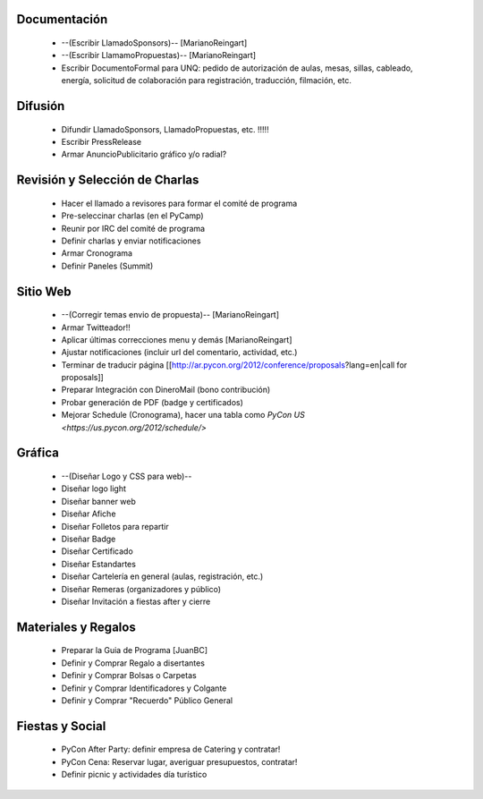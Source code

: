 .. title: Temas pendientes
 
Documentación
=============

 * --(Escribir LlamadoSponsors)-- [MarianoReingart]
 * --(Escribir LlamamoPropuestas)-- [MarianoReingart]
 * Escribir DocumentoFormal para UNQ: pedido de autorización de aulas, mesas, sillas, cableado, energía, solicitud de colaboración para registración, traducción, filmación, etc.

Difusión
========

 * Difundir LlamadoSponsors, LlamadoPropuestas, etc. !!!!!
 * Escribir PressRelease
 * Armar AnuncioPublicitario gráfico y/o radial?

Revisión y Selección de Charlas
===============================

 * Hacer el llamado a revisores para formar el comité de programa
 * Pre-seleccinar charlas (en el PyCamp)
 * Reunir por IRC del comité de programa
 * Definir charlas y enviar notificaciones
 * Armar Cronograma
 * Definir Paneles (Summit)

Sitio Web
=========

 * --(Corregir temas envio de propuesta)-- [MarianoReingart]
 * Armar Twitteador!!
 * Aplicar últimas correcciones menu y demás [MarianoReingart]
 * Ajustar notificaciones (incluir url del comentario, actividad, etc.)
 * Terminar de traducir página [[http://ar.pycon.org/2012/conference/proposals?lang=en|call for proposals]]
 * Preparar Integración con DineroMail (bono contribución)
 * Probar generación de PDF (badge y certificados)
 * Mejorar Schedule (Cronograma), hacer una tabla como `PyCon US <https://us.pycon.org/2012/schedule/>`

Gráfica
=======

 * --(Diseñar Logo y CSS para web)--
 * Diseñar logo light
 * Diseñar banner web
 * Diseñar Afiche
 * Diseñar Folletos para repartir
 * Diseñar Badge
 * Diseñar Certificado
 * Diseñar Estandartes
 * Diseñar Cartelería en general (aulas, registración, etc.)
 * Diseñar Remeras (organizadores y público)
 * Diseñar Invitación a fiestas after y cierre

Materiales y Regalos
====================

 * Preparar la Guia de Programa [JuanBC]
 * Definir y Comprar Regalo a disertantes
 * Definir y Comprar Bolsas o Carpetas
 * Definir y Comprar Identificadores y Colgante
 * Definir y Comprar "Recuerdo" Público General

Fiestas y Social
================

 * PyCon After Party: definir empresa de Catering y contratar!
 * PyCon Cena: Reservar lugar, averiguar presupuestos, contratar!
 * Definir picnic y actividades día turístico
